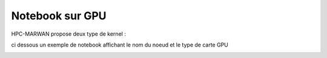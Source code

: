 Notebook sur GPU 
*******************************
HPC-MARWAN propose deux type de kernel : 

.. image:: /source/figures/portal-jupyter/kernel_gpu.jpg

ci dessous un exemple de notebook affichant le nom du noeud  et le type de carte GPU

.. image:: /source/figures/portal-jupyter/notebook_gpu.jpg
